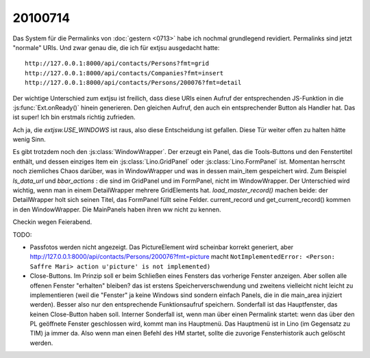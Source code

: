 20100714
========

Das System für die Permalinks von :doc:`gestern <0713>` habe ich nochmal grundlegend revidiert. 
Permalinks sind jetzt "normale" URIs. Und zwar genau die, die ich für extjsu ausgedacht hatte::

  http://127.0.0.1:8000/api/contacts/Persons?fmt=grid
  http://127.0.0.1:8000/api/contacts/Companies?fmt=insert 
  http://127.0.0.1:8000/api/contacts/Persons/200076?fmt=detail

Der wichtige Unterschied zum extjsu ist freilich, dass diese URIs einen Aufruf der entsprechenden JS-Funktion in die :js:func:`Ext.onReady()` hinein generieren. Den gleichen Aufruf, den auch ein entsprechender Button als Handler hat. Das ist super! Ich bin erstmals richtig zufrieden.

Ach ja, die `extjsw.USE_WINDOWS` ist raus, also diese Entscheidung ist gefallen. 
Diese Tür weiter offen zu halten hätte wenig Sinn.

Es gibt trotzdem noch den :js:class:`WindowWrapper`. Der erzeugt ein Panel, das die Tools-Buttons und den Fenstertitel enthält, und dessen einziges Item ein :js:class:`Lino.GridPanel` oder :js:class:`Lino.FormPanel` ist. Momentan herrscht noch ziemliches Chaos darüber, was in WindowWrapper und was in dessen main_item gespeichert wird. 
Zum Beispiel `ls_data_url` und `bbar_actions` : die sind im GridPanel und im FormPanel, nicht im WindowWrapper. Der Unterschied wird wichtig, wenn man in einem DetailWrapper mehrere GridElements hat. `load_master_record()` machen beide: der DetailWrapper holt sich seinen Titel, das FormPanel füllt seine Felder. current_record und get_current_record() kommen in den WindowWrapper. Die MainPanels haben ihren ww nicht zu kennen.

Checkin wegen Feierabend.

TODO:

- Passfotos werden nicht angezeigt. Das PictureElement wird scheinbar korrekt generiert, aber 
  http://127.0.0.1:8000/api/contacts/Persons/200076?fmt=picture
  macht ``NotImplementedError: <Person: Saffre Mari> action u'picture' is not implemented)``
    
- Close-Buttons. Im Prinzip soll er beim Schließen eines Fensters das vorherige Fenster anzeigen. Aber sollen alle offenen Fenster "erhalten" bleiben? das ist erstens Speicherverschwendung und zweitens vielleicht nicht leicht zu implementieren (weil die "Fenster" ja keine Windows sind sondern einfach Panels, die in die main_area injiziert werden). Besser also nur den entsprechende Funktionsaufruf speichern. Sonderfall ist das Hauptfenster, das keinen Close-Button haben soll. Interner Sonderfall ist, wenn man über einen Permalink startet: wenn das über den PL geöffnete Fenster geschlossen wird, kommt man ins Hauptmenü. Das Hauptmenü ist in Lino (im Gegensatz zu TIM) ja immer da. Also wenn man einen Befehl des HM startet, sollte die zuvorige Fensterhistorik auch gelöscht werden.